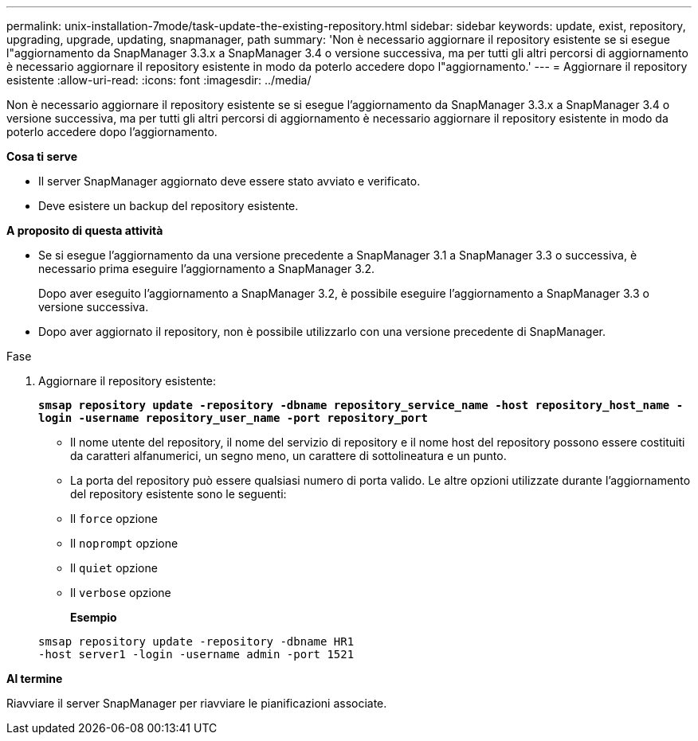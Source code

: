 ---
permalink: unix-installation-7mode/task-update-the-existing-repository.html 
sidebar: sidebar 
keywords: update, exist, repository, upgrading, upgrade, updating, snapmanager, path 
summary: 'Non è necessario aggiornare il repository esistente se si esegue l"aggiornamento da SnapManager 3.3.x a SnapManager 3.4 o versione successiva, ma per tutti gli altri percorsi di aggiornamento è necessario aggiornare il repository esistente in modo da poterlo accedere dopo l"aggiornamento.' 
---
= Aggiornare il repository esistente
:allow-uri-read: 
:icons: font
:imagesdir: ../media/


[role="lead"]
Non è necessario aggiornare il repository esistente se si esegue l'aggiornamento da SnapManager 3.3.x a SnapManager 3.4 o versione successiva, ma per tutti gli altri percorsi di aggiornamento è necessario aggiornare il repository esistente in modo da poterlo accedere dopo l'aggiornamento.

*Cosa ti serve*

* Il server SnapManager aggiornato deve essere stato avviato e verificato.
* Deve esistere un backup del repository esistente.


*A proposito di questa attività*

* Se si esegue l'aggiornamento da una versione precedente a SnapManager 3.1 a SnapManager 3.3 o successiva, è necessario prima eseguire l'aggiornamento a SnapManager 3.2.
+
Dopo aver eseguito l'aggiornamento a SnapManager 3.2, è possibile eseguire l'aggiornamento a SnapManager 3.3 o versione successiva.

* Dopo aver aggiornato il repository, non è possibile utilizzarlo con una versione precedente di SnapManager.


.Fase
. Aggiornare il repository esistente:
+
`*smsap repository update -repository -dbname repository_service_name -host repository_host_name -login -username repository_user_name -port repository_port*`

+
** Il nome utente del repository, il nome del servizio di repository e il nome host del repository possono essere costituiti da caratteri alfanumerici, un segno meno, un carattere di sottolineatura e un punto.
** La porta del repository può essere qualsiasi numero di porta valido. Le altre opzioni utilizzate durante l'aggiornamento del repository esistente sono le seguenti:
** Il `force` opzione
** Il `noprompt` opzione
** Il `quiet` opzione
** Il `verbose` opzione
+
*Esempio*

+
[listing]
----
smsap repository update -repository -dbname HR1
-host server1 -login -username admin -port 1521
----




*Al termine*

Riavviare il server SnapManager per riavviare le pianificazioni associate.
